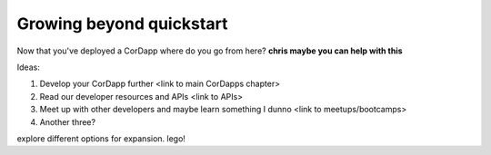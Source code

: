 Growing beyond quickstart
=========================

Now that you've deployed a CorDapp where do you go from here? **chris maybe you can help with this**

Ideas:

1. Develop your CorDapp further <link to main CorDapps chapter>
2. Read our developer resources and APIs <link to APIs>
3. Meet up with other developers and maybe learn something I dunno <link to meetups/bootcamps>
4. Another three?


explore different options for expansion. lego!
